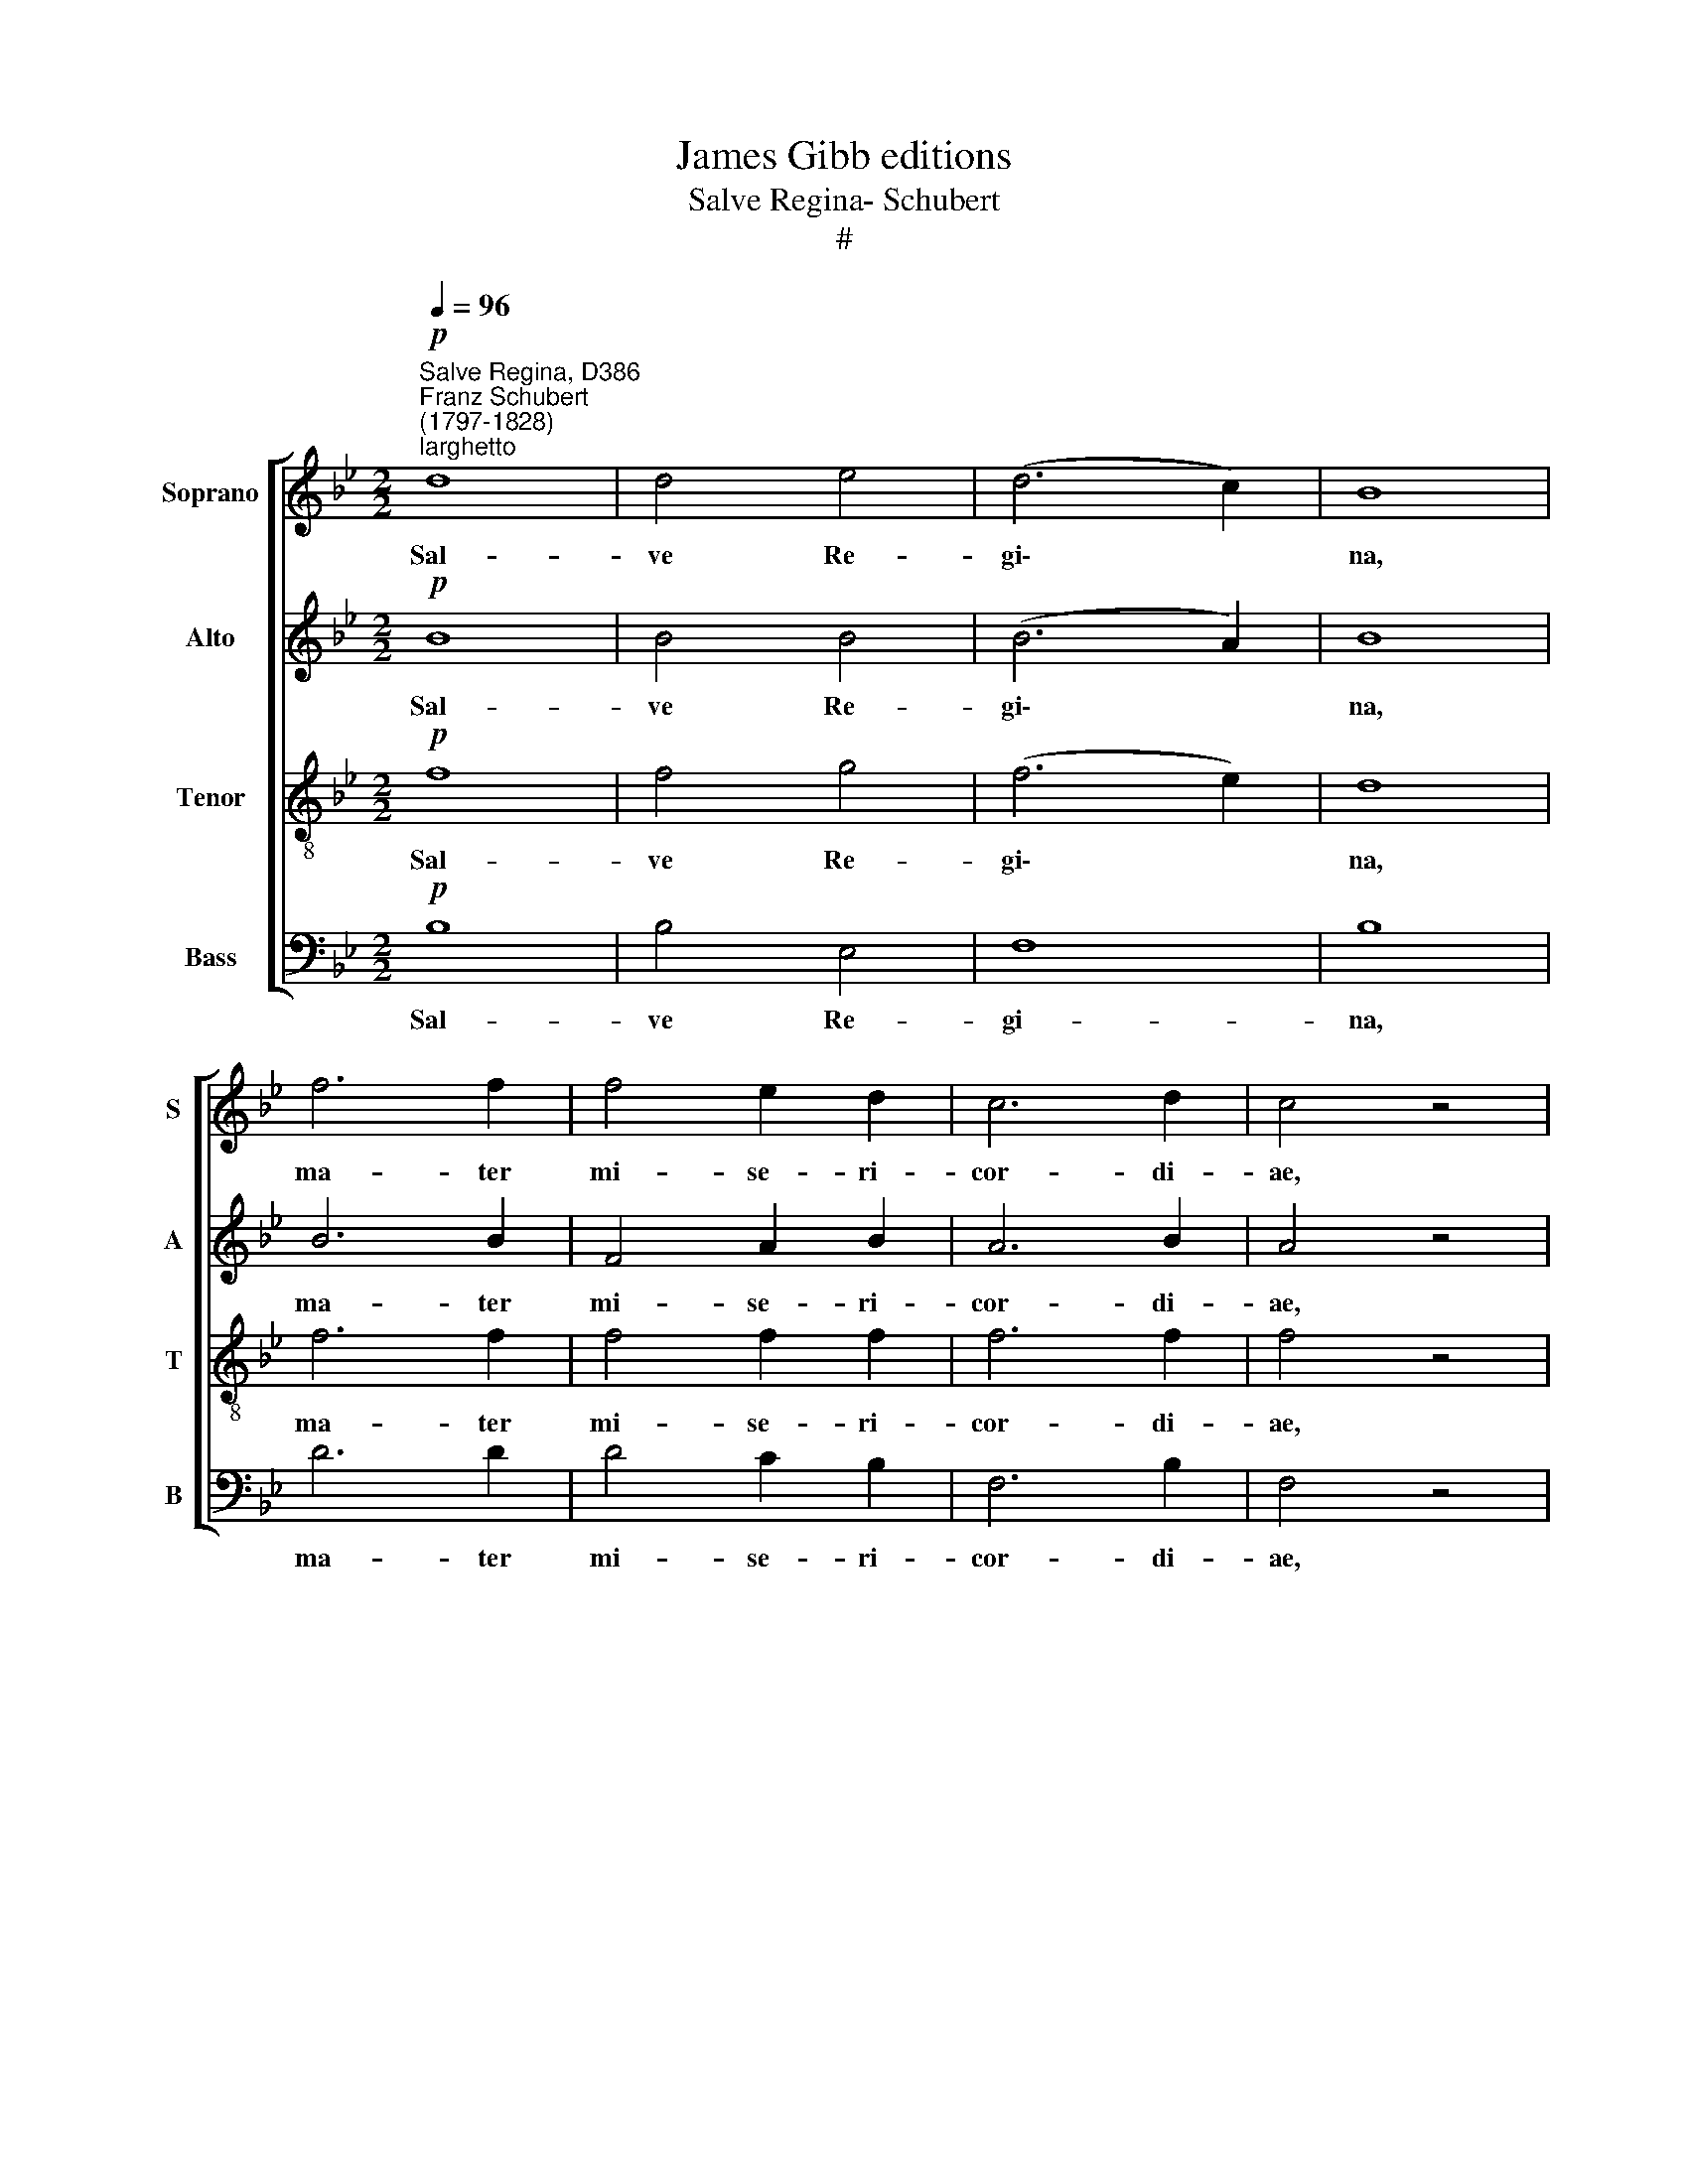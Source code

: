 X:1
T:James Gibb editions
T:Salve Regina- Schubert
T:#
%%score [ 1 2 3 4 ]
L:1/8
Q:1/4=96
M:2/2
K:Bb
V:1 treble nm="Soprano" snm="S"
V:2 treble nm="Alto" snm="A"
V:3 treble-8 nm="Tenor" snm="T"
V:4 bass nm="Bass" snm="B"
V:1
"^Salve Regina, D386""^Franz Schubert\n(1797-1828)"!p!"^larghetto" d8 | d4 e4 | (d6 c2) | B8 | %4
w: Sal-|ve Re-|gi\- *|na,|
 f6 f2 | f4 e2 d2 | c6 d2 | c4 z4 | d8 |[M:2/2] d4 e4 | (d6 c2) | B8 | f6 f2 | f4 (e2 d2) | c8 | %15
w: ma- ter|mi- se- ri-|cor- di-|ae,|vi-|ta, dul-|ce\- *|do,|et spes|no- stra *|sal-|
 d4 z4 | d6 d2 |!p! (d2 e4) c2 | (B4 d2 c2) | B4 z2!f! d2 | d6 d2 | e4 d4 |!p! d4 c2 c2 | %23
w: ve,|et spes|no\- * stra|sal\- * *|ve. Ad|te cla-|ma- mus|e- xu- les|
 c4 B2 B2 |!>(!!<(! B8!>)!!<)! | A4 z2!f! A2 | e4 ^f2 f2 | g4 d2 d2 | (d2 ^c2)"^dim." =c2 c2 | %29
w: fi- li- i|E-|vae, ad|te su- spi-|ra- mus ge-|men\- * tes et|
 c4 B2 B2 |!p! A4 ^c2 c2 | d4 =c4 |!<(!!>(! ^G8!<)!!>)! | !fermata!A8 |!f! =c6 c2 | d4 c4 | %36
w: flen- tes in|hac la- cry-|ma- rum|val-|le.|E- ja|er- go,|
 f4 =e4 | d4 c4 | (c6 B2) | A4 z4 |!p! d4 c4 | B4 B2 =B2 | c4 _B4 | A4 (B2 c2) | d6 =e2 | %45
w: ad- vo-|ca- ta|no\- *|stra,|il- los|tu- os mi-|se- ri-|cor- des *|o- cu-|
 (f2 =e2) (d2 c2) | (B2 d2) (c2 B2) | B4 A2 F2 | !>!!courtesy!_e8 | d4 d3 d | d6 d2 | =e4 f4 | %52
w: los * ad *|nos * con\- *|ver- te, et|Je-|sum, be- ne-|di- ctum|fru- ctum|
 g6 B2 | B4 A4 | =e6 G2 | G4 F4 |!p!!<(! d8!<)! | f4 !courtesy!_e4 | d4 c4 | B3 B A2 G2 | %60
w: ven- tris|tu- i,|ven- tris|tu- i,|no-|bis post|hoc e-|xi- li- um o\-|
!p! (!courtesy!=F4 A2 G2) | F6 F2 |!f! !courtesy!_e6 c2 | B4 A2 c2 | e6 c2 | B6 A2 | %66
w: sten\- * *|de, o\-|sten- de|no- bis post|hoc e-|xi- li-|
[Q:1/4=48] !fermata!A4!p![Q:1/4=96] F4 | d8 | d4 e4 | (d6 c2) | B4 d4 | f6 f2 | f4 e2 d2 | %73
w: um. O|pi-|a, o|cle\- *|mens, o|dul- cis|vir- go Ma-|
 (c4 d4) | c4 z2 F2 | d8 | d4 e4 | (d6 c2) | B4 d4 | f6 f2 | (g2 f2) e2 d2 | c8 | d4 z2 d2 | %83
w: ri\- *|a, o|pi-|a, o|cle\- *|mens, o|dul- cis|vir\- * go Ma-|ri-|a! o|
 d6 d2 | (d2 e2) d2 c2 | (B4 d2 c2) | B4 z2!pp![Q:1/4=95] B2 |[Q:1/4=93] B4[Q:1/4=90] B4 | %88
w: cle- mens|vir\- * go Ma-|ri\- * *|a! o|dul- cis|
[Q:1/4=88] B4[Q:1/4=86] B2[Q:1/4=85] B2 |[Q:1/4=82] B8 |[Q:1/4=80] !fermata!B8 |] %91
w: vir- go Ma-|ri-|a!|
V:2
!p! B8 | B4 B4 | (B6 A2) | B8 | B6 B2 | F4 A2 B2 | A6 B2 | A4 z4 | B8 |[M:2/2] B4 B4 | (B6 A2) | %11
w: Sal-|ve Re-|gi\- *|na,|ma- ter|mi- se- ri-|cor- di-|ae,|vi-|ta, dul-|ce\- *|
 B8 | B6 B2 | F4 (A2 B2) | (B2 A2 G2 A2) | B4 z4 | ^F6 F2 |!p! G6 G2 | (=F4 A4) | B4 z2!f! G2 | %20
w: do,|et spes|no- stra *|sal\- * * *|ve,|et spes|no- stra|sal\- *|ve. Ad|
 G6 B2 | A4 B4 |!p! G4 G2 G2 | G4 G2 G2 |!>(!!<(! G8!>)!!<)! | ^F4 z2!f! F2 | ^F4 A2 A2 | %27
w: te cla-|ma- mus|e- xu- les|fi- li- i|E-|vae, ad|te su- spi-|
 G4 B2 B2 | A4"^dim." A2 A2 | A4 G2 G2 |!p! =E4 B2 B2 | A4 F4 |!<(!!>(! D8!<)!!>)! | !fermata!^C8 | %34
w: ra- mus ge-|men- tes et|flen- tes in|hac la- cry-|ma- rum|val-|le.|
!f! F6 F2 | F4 F4 | A4 A4 | F4 F4 | (=E6 G2) | F4 z4 |!p! F4 ^F4 | G4 G2 =F2 | =E4 E4 | F4 F4 | %44
w: E- ja|er- go,|ad- vo-|ca- ta|no\- *|stra,|il- los|tu- os mi-|se- ri-|cor- des|
 F6 G2 | F4 A4 | G4 G4 | G4 F2 F2 | !>!c8 | B4 B3 B | B6 B2 | B4 B4 | B6 G2 | G4 F4 | G6 =E2 | %55
w: o- cu-|los ad|nos con-|ver- te, et|Je-|sum, be- ne-|di- ctum|fru- ctum|ven- tris|tu- i,|ven- tris|
 =E4 D4 |!p!!<(! F8!<)! | F4 ^F4 | G4 A4 | G3 G ^F2 G2 |!p! (C4 =E4) | F6 F2 | %62
w: tu- i,|no-|bis post|hoc e-|xi- li- um o\-|sten\- *|de, o\-|
!f! C6 !courtesy!_E2 | E4 E2 E2 | C6 E2 | E6 E2 | !fermata!E4!p! F4 | B8 | B4 B4 | (B6 A2) | %70
w: sten- de|no- bis post|hoc e-|xi- li-|um. O|pi-|a, o|cle\- *|
 B4 B4 | B6 B2 | F4 A2 B2 | (A4 B4) | A4 z2 F2 | B8 | B4 B4 | (B6 A2) | B4 B4 | B6 B2 | B4 A2 B2 | %81
w: mens, o|dul- cis|vir- go Ma-|ri\- *|a, o|pi-|a, o|cle\- *|mens, o|dul- cis|vir- go Ma-|
 (B2 A2 G2 A2) | B4 z2 F2 | ^F6 F2 | G4 G2 G2 | (!courtesy!=F4 A4) | B4 z2!pp! F2 | F4 G4 | %88
w: ri\- * * *|a! o|cle- mens|vir- go Ma-|ri\- *|a! o|dul- cis|
 _A4 G2 F2 | G8 | !fermata!F8 |] %91
w: vir- go Ma-|ri-|a!|
V:3
!p! f8 | f4 g4 | (f6 e2) | d8 | f6 f2 | f4 f2 f2 | f6 f2 | f4 z4 | f8 |[M:2/2][K:treble-8] f4 g4 | %10
w: Sal-|ve Re-|gi\- *|na,|ma- ter|mi- se- ri-|cor- di-|ae,|vi-|ta, dul-|
 (f6 e2) | d8 | f6 f2 | f6 f2 | f8 | f4 z4 | d6 A2 |!p! (G4 c2) e2 | (d4 f2 e2) | d4 z2!f! B2 | %20
w: ce\- *|do,|et spes|no- stra|sal-|ve,|et spes|no\- * stra|sal\- * *|ve. Ad|
 B6 B2 | c4 B4 |!p! G4 c2 c2 | d4 d2 d2 |!<(!!>(! =e8!<)!!>)! | A4 z2!f! A2 | A4 e2 e2 | d4 d2 d2 | %28
w: te cla-|ma- mus|e- xu- les|fi- li- i|E-|vae, ad|te su- spi-|ra- mus ge-|
 (d2 e2)"^dim." e2 e2 | d4 d2 d2 |!p! ^c4 =e2 e2 | A4 d4 |!>(!!<(! D8!>)!!<)! | !fermata!=E8 | %34
w: men\- * tes et|flen- tes in|hac la- cry-|ma- rum|val-|le.|
!f! A6 A2 | B4 A4 | d4 c4 | B4 A4 | (G6 c2) | c4 z4 |!p! B4 A4 | G4 G2 ^G2 | A4 =G4 | F4 (F2 A2) | %44
w: E- ja|er- go,|ad- vo-|ca- ta|no\- *|stra,|il- los|tu- os mi-|se- ri-|cor- des *|
 (B4 d2) c2 | c4 d4 | (d2 B2) (G2 c2) | c4 c2 f2 | !>!f8 | f4 d3 d | d6 d2 | c4 c4 | c6 c2 | %53
w: o\- * cu-|los ad|nos * con\- *|ver- te, et|Je-|sum, be- ne-|di- ctum|fru- ctum|ven- tris|
 c4 c4 | A6 A2 | A4 A4 |!p!!<(! d8!<)! | c4 c4 | d4 !courtesy!_e4 | d3 d c2 B2 |!p! (A4 c2 B2) | %61
w: tu- i,|ven- tris|tu- i,|no-|bis post|hoc e-|xi- li- um o\-|sten\- * *|
 A6 A2 |!f! A6 A2 | c4 c2 c2 | A6 A2 | c6 c2 | !fermata!c4!p! f4 | f8 | f4 g4 | (f6 e2) | d4 f4 | %71
w: de, o\-|sten- de|no- bis post|hoc e-|xi- li-|um. O|pi-|a, o|cle\- *|mens, o|
 f6 f2 | f4 f2 f2 | f8 | f4 z2 f2 | f8 | f4 g4 | (f6 e2) | d4 f4 | f6 f2 | f4 f2 f2 | f8 | %82
w: dul- cis|vir- go Ma-|ri-|a, o|pi-|a, o|cle\- *|mens, o|dul- cis|vir- go Ma-|ri-|
 f4 z2 B2 | A6 A2 | (G2 c2) d2 e2 | (d4 f2 e2) | d4 z2!pp! d2 | d4 e4 | f4 e2 d2 | e8 | %90
w: a! o|cle- mens|vir\- * go Ma-|ri\- * *|a! o|dul- cis|vir- go Ma-|ri-|
 !fermata!d8 |] %91
w: a!|
V:4
!p! B,8 | B,4 E,4 | F,8 | B,8 | D6 D2 | D4 C2 B,2 | F,6 B,2 | F,4 z4 | B,8 |[M:2/2] B,4 E,4 | F,8 | %11
w: Sal-|ve Re-|gi-|na,|ma- ter|mi- se- ri-|cor- di-|ae,|vi-|ta, dul-|ce-|
 B,8 | D6 D2 | D4 (C2 B,2) | F,8 | B,4 z4 | D,6 D,2 |!p! E,6 E,2 | F,8 | B,,4 z2!f! G,2 | G,6 G,2 | %21
w: do,|et spes|no- stra *|sal-|ve,|et spes|no- stra|sal-|ve. Ad|te cla-|
 ^F,4 G,4 |!p! E,4 E,2 E,2 | D,4 D,2 D,2 |!>(!!<(! ^C,8!>)!!<)! | D,4 z2!f! D,2 | =C,4 C2 C2 | %27
w: ma- mus|e- xu- les|fi- li- i|E-|vae, ad|te su- spi-|
 B,4 G,2 G,2 | ^F,4"^dim." F,2 F,2 | G,4 G,2 G,2 |!p! A,4 G,2 G,2 | F,4 D,4 | %32
w: ra- mus ge-|men- tes et|flen- tes in|hac la- cry-|ma- rum|
!<(!!>(! B,,8!<)!!>)! | !fermata!A,,8 |!f! F,6 F,2 | B,,4 F,4 | D,4 A,4 | B,4 F,4 | (C,6 =E,2) | %39
w: val-|le.|E- ja|er- go,|ad- vo-|ca- ta|no\- *|
 F,4 z4 |!p! B,,4 D,4 | (G,2 F,2) =E,2 D,2 | C,4 ^C,4 | (D,2 _E,2) (D,2 =C,2) | B,,6 B,2 | %45
w: stra,|il- los|tu\- * os mi-|se- ri-|cor\- * des *|o- cu-|
 A,4 (F,2 ^F,2) | G,4 =E,4 | F,4 F,2 F,2 | !>!A,8 | B,4 B,3 B, | G,6 G,2 | G,4 F,4 | =E,6 E,2 | %53
w: los ad *|nos con-|ver- te, et|Je-|sum, be- ne-|di- ctum|fru- ctum|ven- tris|
 F,4 F,4 | ^C,6 C,2 | D,4 D,4 |!p!!<(! B,8!<)! | A,4 A,4 | B,4 ^F,4 | G,3 G,, A,,2 B,,2 |!p! C,8 | %61
w: tu- i,|ven- tris|tu- i,|no-|bis post|hoc e-|xi- li- um o\-|sten-|
 F,6 F,2 |!f! F,6 F,2 | F,4 F,2 F,2 | F,6 F,2 | F,6 F,2 | !fermata!F,4!p! F,4 | B,8 | B,4 E,4 | %69
w: de, o\-|sten- de|no- bis post|hoc e-|xi- li-|um. O|pi-|a, o|
 F,8 | B,4 B,4 | D6 D2 | D4 C2 B,2 | (F,4 B,4) | F,4 z2 F,2 | B,8 | B,4 E,4 | F,8 | B,4 B,4 | %79
w: cle-|mens, o|dul- cis|vir- go Ma-|ri\- *|a, o|pi-|a, o|cle-|mens, o|
 D6 D2 | D4 C2 B,2 | F,8 | B,4 z2 B,,2 | D,6 D,2 | E,4 E,2 E,2 | F,8 | B,4 z2!pp! B,,2 | %87
w: dul- cis|vir- go Ma-|ri-|a! o|cle- mens|vir- go Ma-|ri-|a! o|
 B,,4 B,,4 | B,,4 B,,2 B,,2 | E,8 | !fermata!B,,8 |] %91
w: dul- cis|vir- go Ma-|ri-|a!|

